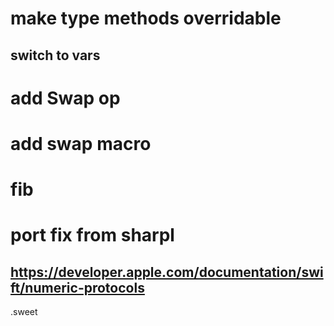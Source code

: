 * make type methods overridable
** switch to vars

* add Swap op

* add swap macro

* fib

* port fix from sharpl
** https://developer.apple.com/documentation/swift/numeric-protocols

.sweet
